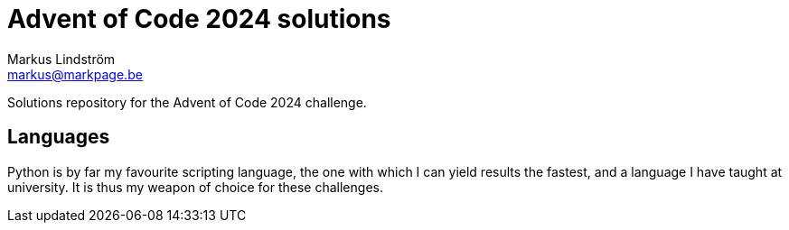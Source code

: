 = Advent of Code 2024 solutions
Markus Lindström <markus@markpage.be>

Solutions repository for the Advent of Code 2024 challenge.

== Languages

Python is by far my favourite scripting language, the one with which
I can yield results the fastest, and a language I have taught at
university. It is thus my weapon of choice for these challenges.

